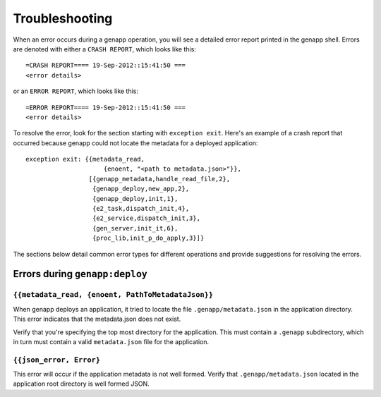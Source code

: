 Troubleshooting
===============

When an error occurs during a genapp operation, you will see a detailed error
report printed in the genapp shell. Errors are denoted with either a ``CRASH
REPORT``, which looks like this::

    =CRASH REPORT==== 19-Sep-2012::15:41:50 ===
    <error details>

or an ``ERROR REPORT``, which looks like this::

    =ERROR REPORT==== 19-Sep-2012::15:41:50 ===
    <error details>

To resolve the error, look for the section starting with ``exception
exit``. Here's an example of a crash report that occurred because genapp could
not locate the metadata for a deployed application::

    exception exit: {{metadata_read,
                         {enoent, "<path to metadata.json>"}},
                     [{genapp_metadata,handle_read_file,2},
                      {genapp_deploy,new_app,2},
                      {genapp_deploy,init,1},
                      {e2_task,dispatch_init,4},
                      {e2_service,dispatch_init,3},
                      {gen_server,init_it,6},
                      {proc_lib,init_p_do_apply,3}]}

The sections below detail common error types for different operations and
provide suggestions for resolving the errors.

Errors during ``genapp:deploy``
-------------------------------

``{{metadata_read, {enoent, PathToMetadataJson}}``
..................................................

When genapp deploys an application, it tried to locate the file
``.genapp/metadata.json`` in the application directory. This error indicates
that the metadata.json does not exist.

Verify that you're specifying the top most directory for the application. This
must contain a ``.genapp`` subdirectory, which in turn must contain a valid
``metadata.json`` file for the application.

``{{json_error, Error}``
........................

This error will occur if the application metadata is not well formed. Verify
that ``.genapp/metadata.json`` located in the application root directory is
well formed JSON.
